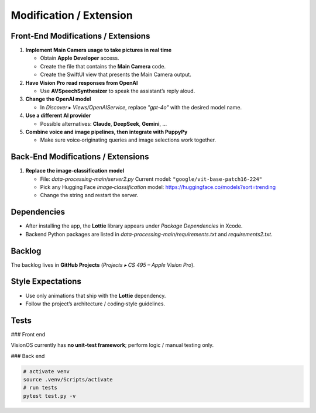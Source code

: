 Modification / Extension
========================

Front‑End Modifications / Extensions
------------------------------------

1. **Implement Main Camera usage to take pictures in real time**

   - Obtain **Apple Developer** access.  
   - Create the file that contains the **Main Camera** code.  
   - Create the SwiftUI view that presents the Main Camera output.

2. **Have Vision Pro read responses from OpenAI**

   - Use **AVSpeechSynthesizer** to speak the assistant’s reply aloud.

3. **Change the OpenAI model**

   - In *Discover* ▸ `Views/OpenAIService`, replace `"gpt-4o"` with the desired
     model name.

4. **Use a different AI provider**

   - Possible alternatives: **Claude**, **DeepSeek**, **Gemini**, …

5. **Combine voice and image pipelines, then integrate with PuppyPy**

   - Make sure voice‑originating queries and image selections work together.

Back‑End Modifications / Extensions
-----------------------------------

1. **Replace the image‑classification model**

   - File: `data-processing-main/server2.py`  
     Current model: ``"google/vit-base-patch16-224"``
   - Pick any Hugging Face *image‑classification* model:  
     https://huggingface.co/models?sort=trending  
   - Change the string and restart the server.

Dependencies
------------

- After installing the app, the **Lottie** library appears under *Package Dependencies* in Xcode.  
- Backend Python packages are listed in
  `data-processing-main/requirements.txt` and `requirements2.txt`.

Backlog
-------

The backlog lives in **GitHub Projects**  
(*Projects ▸ CS 495 – Apple Vision Pro*).

Style Expectations
------------------

- Use only animations that ship with the **Lottie** dependency.  
- Follow the project’s architecture / coding‑style guidelines.

Tests
-----

### Front end

VisionOS currently has **no unit‑test framework**; perform logic / manual testing only.

### Back end

.. code-block:: console

   # activate venv
   source .venv/Scripts/activate
   # run tests
   pytest test.py -v
